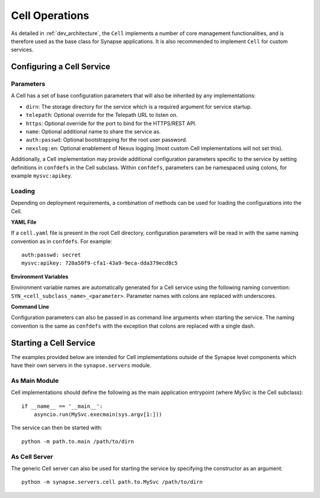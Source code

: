 Cell Operations
===============

As detailed in :ref:`dev_architecture`, the ``Cell`` implements a number of core management functionalities,
and is therefore used as the base class for Synapse applications.  It is also recommended to implement ``Cell`` for custom services.

.. _devops-cell-config:

Configuring a Cell Service
--------------------------

Parameters
**********

A Cell has a set of base configuration parameters that will also be inherited by any implementations:

- ``dirn``: The storage directory for the service which is a required argument for service startup.
- ``telepath``: Optional override for the Telepath URL to listen on.
- ``https``: Optional override for the port to bind for the HTTPS/REST API.
- ``name``: Optional additional name to share the service as.
- ``auth:passwd``: Optional bootstrapping for the root user password.
- ``nexslog:en``: Optional enablement of Nexus logging (most custom Cell implementations will not set this).

Additionally, a Cell implementation may provide additional configuration parameters specific to the service
by setting definitions in ``confdefs`` in the Cell subclass.
Within ``confdefs``, parameters can be namespaced using colons, for example ``mysvc:apikey``.

Loading
*******

Depending on deployment requirements, a combination of methods can be used for loading the configurations into the Cell.

**YAML File**

If a ``cell.yaml`` file is present in the root Cell directory, configuration parameters will be read in
with the same naming convention as in ``confdefs``.  For example::

    auth:passwd: secret
    mysvc:apikey: 720a50f9-cfa1-43a9-9eca-dda379ecd8c5

**Environment Variables**

Environment variable names are automatically generated for a Cell service using the following naming convention:
``SYN_<cell_subclass_name>_<parameter>``.  Parameter names with colons are replaced with underscores.

**Command Line**

Configuration parameters can also be passed in as command line arguments when starting the service.
The naming convention is the same as ``confdefs`` with the exception that colons are replaced with a single dash.

Starting a Cell Service
-----------------------

The examples provided below are intended for Cell implementations outside of the Synapse level components
which have their own servers in the ``synapse.servers`` module.

As Main Module
**************

Cell implementations should define the following as the main application entrypoint (where MySvc is the Cell subclass)::

    if __name__ == '__main__':
        asyncio.run(MySvc.execmain(sys.argv[1:]))

The service can then be started with::

    python -m path.to.main /path/to/dirn

As Cell Server
**************

The generic Cell server can also be used for starting the service by specifying the constructor as an argument::

    python -m synapse.servers.cell path.to.MySvc /path/to/dirn

